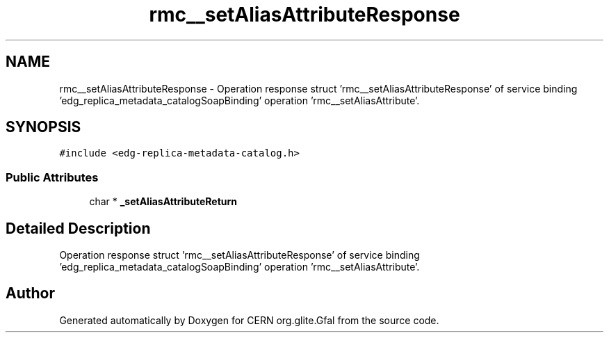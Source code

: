.TH "rmc__setAliasAttributeResponse" 3 "12 Apr 2011" "Version 1.90" "CERN org.glite.Gfal" \" -*- nroff -*-
.ad l
.nh
.SH NAME
rmc__setAliasAttributeResponse \- Operation response struct 'rmc__setAliasAttributeResponse' of service binding 'edg_replica_metadata_catalogSoapBinding' operation 'rmc__setAliasAttribute'.  

.PP
.SH SYNOPSIS
.br
.PP
\fC#include <edg-replica-metadata-catalog.h>\fP
.PP
.SS "Public Attributes"

.in +1c
.ti -1c
.RI "char * \fB_setAliasAttributeReturn\fP"
.br
.in -1c
.SH "Detailed Description"
.PP 
Operation response struct 'rmc__setAliasAttributeResponse' of service binding 'edg_replica_metadata_catalogSoapBinding' operation 'rmc__setAliasAttribute'. 
.PP


.SH "Author"
.PP 
Generated automatically by Doxygen for CERN org.glite.Gfal from the source code.

